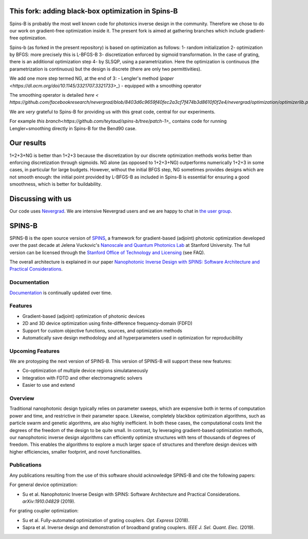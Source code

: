 .. image:: https://travis-ci.com/stanfordnqp/spins-b.svg?branch=master
    :target: https://travis-ci.com/stanfordnqp/spins-b
    
.. image:: https://codecov.io/gh/stanfordnqp/spins-b/branch/master/graph/badge.svg
  :target: https://codecov.io/gh/stanfordnqp/spins-b
    
This fork: adding black-box optimization in Spins-B
===================================================
Spins-B is probably the most well known code for photonics inverse design
in the community. Therefore we  chose to do our work on gradient-free optimization inside it. The present fork is aimed at gathering branches which include gradient-free optimization.

Spins-b (as forked in the present repository)
is based on optimization as follows:
1- random initialization
2- optimization by BFGS: more precisely this is L-BFGS-B
3- discretization enforced by sigmoid transformation.
In the case of grating, there is an additional optimization
step 4- by SLSQP, using a parametrization. Here the optimization is continuous
(the parametrization is continuous) but the design is discrete (there are only two permittivities).

We add one more step termed NG, at the end of 3:
- Lengler's method (`paper <https://dl.acm.org/doi/10.1145/3321707.3321733>_`)
- equipped with a smoothing operator 

The smoothing operator is detailed `here <
https://github.com/facebookresearch/nevergrad/blob/8403d6c9659f40fec2a3cf7f474b3d8610f0f2e4/nevergrad/optimization/optimizerlib.py#L388>_`.

We are *very* grateful to Spins-B for providing us with this great code, central for our experiments.

For example `this branch<https://github.com/teytaud/spins-b/tree/patch-1>_` contains code for running Lengler+smoothing directly in Spins-B for the Bend90 case.

Our results
===========
1+2+3+NG is better than 1+2+3 because the discretization by our discrete optimization methods works better than enforcing discretization through sigmoids.
NG alone (as opposed to 1+2+3+NG) outperforms numerically 1+2+3 in some cases, in particular for large budgets. However, without the initial BFGS step, NG sometimes provides designs which are not smooth enough: the initial point provided by L-BFGS-B as included in Spins-B is essential for ensuring a good smoothness, which is better for buildability.

Discussing with us
==================
Our code uses `Nevergrad <https://github.com/facebookresearch/nevergrad>`_.
We are intensive Nevergrad users and we are happy to chat in `the user group <https://www.facebook.com/groups/nevergradusers/>`_.


SPINS-B
=======

SPINS-B is the open source version of `SPINS <https://stanford.resoluteinnovation.com/technologies/S18-012_spins-inverse-design-software-for>`_,
a framework for gradient-based (adjoint) photonic optimization developed over
the past decade at Jelena Vuckovic's `Nanoscale and Quantum Photonics Lab <http://nqp.stanford.edu>`_
at Stanford University. The full version can be licensed
through the `Stanford Office of Technology and Licensing <http://techfinder.stanford.edu/technologies/S18-012_inverse-design-software-for>`_ (see FAQ).

The overall architecture is explained in our paper `Nanophotonic Inverse Design with SPINS: Software Architecture and Practical Considerations <https://arxiv.org/abs/1910.04829>`_. 

Documentation
-------------
`Documentation <http://spins-b.readthedocs.io>`_ is continually updated over time.

Features
--------
- Gradient-based (adjoint) optimization of photonic devices
- 2D and 3D device optimization using finite-difference frequency-domain (FDFD)
- Support for custom objective functions, sources, and optimization methods
- Automatically save design methodology and all hyperparameters used in optimization for reproducibility

Upcoming Features
-----------------
We are protoyping the next version of SPINS-B. This version of SPINS-B will support these new features:

- Co-optimization of multiple device regions simulataneously
- Integration with FDTD and other electromagnetic solvers
- Easier to use and extend

Overview
--------
Traditional nanophotonic design typically relies on parameter sweeps, which are
expensive both in terms of computation power and time, and restrictive in their
parameter space. Likewise, completely blackbox optimization algorithms, such
as particle swarm and genetic algorithms, are also highly inefficient. In both
these cases, the computational costs limit the degrees of the freedom of the
design to be quite small. In contrast, by
leveraging gradient-based optimization methods, our nanophotonic inverse design
algorithms can efficiently optimize structures with tens of thousands of degrees
of freedom. This enables the algorithms to explore a much larger space of
structures and therefore design devices with higher efficiencies, smaller
footprint, and novel functionalities.


Publications
------------
Any publications resulting from the use of this software should acknowledge
SPINS-B and cite the following papers:

For general device optimization:

- Su et al. Nanophotonic Inverse Design with SPINS: Software Architecture and Practical Considerations. *arXiv:1910.04829* (2019).

For grating coupler optimization:

- Su et al. Fully-automated optimization of grating couplers. *Opt. Express* (2018).
- Sapra et al. Inverse design and demonstration of broadband grating couplers.
  *IEEE J. Sel. Quant. Elec.* (2019).
